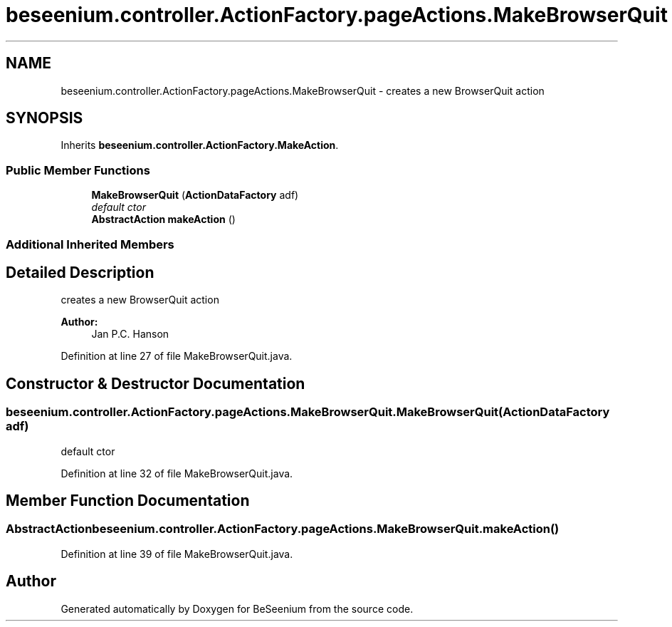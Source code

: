 .TH "beseenium.controller.ActionFactory.pageActions.MakeBrowserQuit" 3 "Fri Sep 25 2015" "Version 1.0.0-Alpha" "BeSeenium" \" -*- nroff -*-
.ad l
.nh
.SH NAME
beseenium.controller.ActionFactory.pageActions.MakeBrowserQuit \- creates a new BrowserQuit action  

.SH SYNOPSIS
.br
.PP
.PP
Inherits \fBbeseenium\&.controller\&.ActionFactory\&.MakeAction\fP\&.
.SS "Public Member Functions"

.in +1c
.ti -1c
.RI "\fBMakeBrowserQuit\fP (\fBActionDataFactory\fP adf)"
.br
.RI "\fIdefault ctor \fP"
.ti -1c
.RI "\fBAbstractAction\fP \fBmakeAction\fP ()"
.br
.in -1c
.SS "Additional Inherited Members"
.SH "Detailed Description"
.PP 
creates a new BrowserQuit action 


.PP
\fBAuthor:\fP
.RS 4
Jan P\&.C\&. Hanson 
.RE
.PP

.PP
Definition at line 27 of file MakeBrowserQuit\&.java\&.
.SH "Constructor & Destructor Documentation"
.PP 
.SS "beseenium\&.controller\&.ActionFactory\&.pageActions\&.MakeBrowserQuit\&.MakeBrowserQuit (\fBActionDataFactory\fP adf)"

.PP
default ctor 
.PP
Definition at line 32 of file MakeBrowserQuit\&.java\&.
.SH "Member Function Documentation"
.PP 
.SS "\fBAbstractAction\fP beseenium\&.controller\&.ActionFactory\&.pageActions\&.MakeBrowserQuit\&.makeAction ()"

.PP
Definition at line 39 of file MakeBrowserQuit\&.java\&.

.SH "Author"
.PP 
Generated automatically by Doxygen for BeSeenium from the source code\&.
